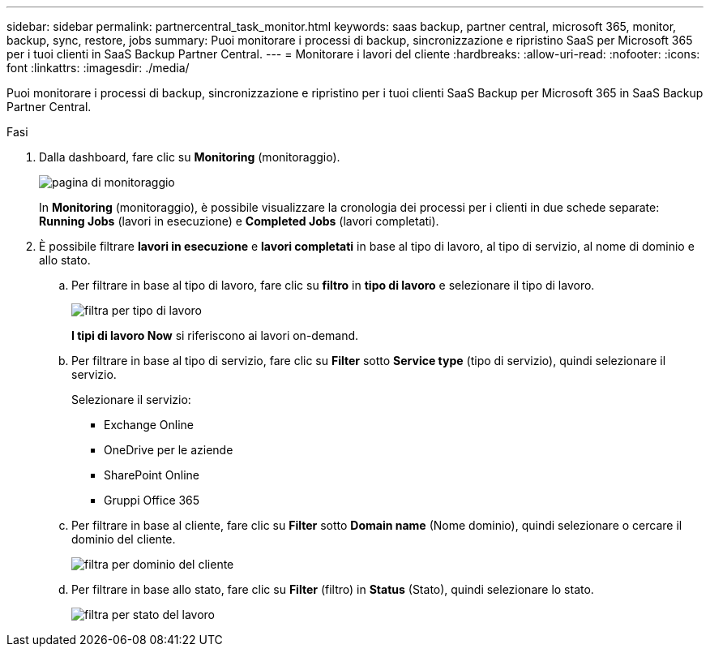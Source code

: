 ---
sidebar: sidebar 
permalink: partnercentral_task_monitor.html 
keywords: saas backup, partner central, microsoft 365, monitor, backup, sync, restore, jobs 
summary: Puoi monitorare i processi di backup, sincronizzazione e ripristino SaaS per Microsoft 365 per i tuoi clienti in SaaS Backup Partner Central. 
---
= Monitorare i lavori del cliente
:hardbreaks:
:allow-uri-read: 
:nofooter: 
:icons: font
:linkattrs: 
:imagesdir: ./media/


[role="lead"]
Puoi monitorare i processi di backup, sincronizzazione e ripristino per i tuoi clienti SaaS Backup per Microsoft 365 in SaaS Backup Partner Central.

.Fasi
. Dalla dashboard, fare clic su *Monitoring* (monitoraggio).
+
image:monitoring.png["pagina di monitoraggio"]

+
In *Monitoring* (monitoraggio), è possibile visualizzare la cronologia dei processi per i clienti in due schede separate: *Running Jobs* (lavori in esecuzione) e *Completed Jobs* (lavori completati).

. È possibile filtrare *lavori in esecuzione* e *lavori completati* in base al tipo di lavoro, al tipo di servizio, al nome di dominio e allo stato.
+
.. Per filtrare in base al tipo di lavoro, fare clic su *filtro* in *tipo di lavoro* e selezionare il tipo di lavoro.
+
image:filter_job_type.png["filtra per tipo di lavoro"]

+
*I tipi di lavoro Now* si riferiscono ai lavori on-demand.

.. Per filtrare in base al tipo di servizio, fare clic su *Filter* sotto *Service type* (tipo di servizio), quindi selezionare il servizio.
+
Selezionare il servizio:

+
*** Exchange Online
*** OneDrive per le aziende
*** SharePoint Online
*** Gruppi Office 365


.. Per filtrare in base al cliente, fare clic su *Filter* sotto *Domain name* (Nome dominio), quindi selezionare o cercare il dominio del cliente.
+
image:filter_customer_domain.png["filtra per dominio del cliente"]

.. Per filtrare in base allo stato, fare clic su *Filter* (filtro) in *Status* (Stato), quindi selezionare lo stato.
+
image:filter_job_status.png["filtra per stato del lavoro"]




